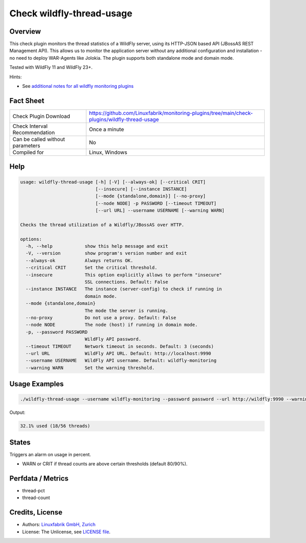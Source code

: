 Check wildfly-thread-usage
==========================

Overview
--------

This check plugin monitors the thread statistics of a WildFly server, using its HTTP-JSON based API (JBossAS REST Management API). This allows us to monitor the application server without any additional configuration and installation - no need to deploy WAR-Agents like Jolokia. The plugin supports both standalone mode and domain mode.

Tested with WildFly 11 and WildFly 23+.

Hints:

* See `additional notes for all wildfly monitoring plugins <https://github.com/Linuxfabrik/monitoring-plugins/blob/main/PLUGINS-WILDFLY.rst>`_


Fact Sheet
----------

.. csv-table::
    :widths: 30, 70

    "Check Plugin Download",                "https://github.com/Linuxfabrik/monitoring-plugins/tree/main/check-plugins/wildfly-thread-usage"
    "Check Interval Recommendation",        "Once a minute"
    "Can be called without parameters",     "No"
    "Compiled for",                         "Linux, Windows"


Help
----

.. code-block:: text

    usage: wildfly-thread-usage [-h] [-V] [--always-ok] [--critical CRIT]
                                [--insecure] [--instance INSTANCE]
                                [--mode {standalone,domain}] [--no-proxy]
                                [--node NODE] -p PASSWORD [--timeout TIMEOUT]
                                [--url URL] --username USERNAME [--warning WARN]

    Checks the thread utilization of a Wildfly/JBossAS over HTTP.

    options:
      -h, --help            show this help message and exit
      -V, --version         show program's version number and exit
      --always-ok           Always returns OK.
      --critical CRIT       Set the critical threshold.
      --insecure            This option explicitly allows to perform "insecure"
                            SSL connections. Default: False
      --instance INSTANCE   The instance (server-config) to check if running in
                            domain mode.
      --mode {standalone,domain}
                            The mode the server is running.
      --no-proxy            Do not use a proxy. Default: False
      --node NODE           The node (host) if running in domain mode.
      -p, --password PASSWORD
                            WildFly API password.
      --timeout TIMEOUT     Network timeout in seconds. Default: 3 (seconds)
      --url URL             WildFly API URL. Default: http://localhost:9990
      --username USERNAME   WildFly API username. Default: wildfly-monitoring
      --warning WARN        Set the warning threshold.


Usage Examples
--------------

.. code-block:: bash

    ./wildfly-thread-usage --username wildfly-monitoring --password password --url http://wildfly:9990 --warning 80 --critical 90

Output:

.. code-block:: text

    32.1% used (18/56 threads)


States
------

Triggers an alarm on usage in percent.

* WARN or CRIT if thread counts are above certain thresholds (default 80/90%).


Perfdata / Metrics
------------------

* thread-pct
* thread-count


Credits, License
----------------

* Authors: `Linuxfabrik GmbH, Zurich <https://www.linuxfabrik.ch>`_
* License: The Unlicense, see `LICENSE file <https://unlicense.org/>`_.
